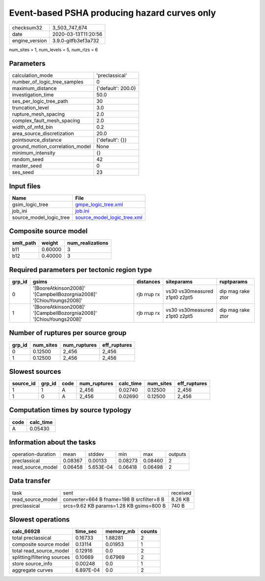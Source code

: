 Event-based PSHA producing hazard curves only
=============================================

============== ===================
checksum32     3_503_747_674      
date           2020-03-13T11:20:56
engine_version 3.9.0-gitfb3ef3a732
============== ===================

num_sites = 1, num_levels = 5, num_rlzs = 6

Parameters
----------
=============================== ==================
calculation_mode                'preclassical'    
number_of_logic_tree_samples    0                 
maximum_distance                {'default': 200.0}
investigation_time              50.0              
ses_per_logic_tree_path         30                
truncation_level                3.0               
rupture_mesh_spacing            2.0               
complex_fault_mesh_spacing      2.0               
width_of_mfd_bin                0.2               
area_source_discretization      20.0              
pointsource_distance            {'default': {}}   
ground_motion_correlation_model None              
minimum_intensity               {}                
random_seed                     42                
master_seed                     0                 
ses_seed                        23                
=============================== ==================

Input files
-----------
======================= ============================================================
Name                    File                                                        
======================= ============================================================
gsim_logic_tree         `gmpe_logic_tree.xml <gmpe_logic_tree.xml>`_                
job_ini                 `job.ini <job.ini>`_                                        
source_model_logic_tree `source_model_logic_tree.xml <source_model_logic_tree.xml>`_
======================= ============================================================

Composite source model
----------------------
========= ======= ================
smlt_path weight  num_realizations
========= ======= ================
b11       0.60000 3               
b12       0.40000 3               
========= ======= ================

Required parameters per tectonic region type
--------------------------------------------
====== =================================================================== =========== ============================= =================
grp_id gsims                                                               distances   siteparams                    ruptparams       
====== =================================================================== =========== ============================= =================
0      '[BooreAtkinson2008]' '[CampbellBozorgnia2008]' '[ChiouYoungs2008]' rjb rrup rx vs30 vs30measured z1pt0 z2pt5 dip mag rake ztor
1      '[BooreAtkinson2008]' '[CampbellBozorgnia2008]' '[ChiouYoungs2008]' rjb rrup rx vs30 vs30measured z1pt0 z2pt5 dip mag rake ztor
====== =================================================================== =========== ============================= =================

Number of ruptures per source group
-----------------------------------
====== ========= ============ ============
grp_id num_sites num_ruptures eff_ruptures
====== ========= ============ ============
0      0.12500   2_456        2_456       
1      0.12500   2_456        2_456       
====== ========= ============ ============

Slowest sources
---------------
========= ====== ==== ============ ========= ========= ============
source_id grp_id code num_ruptures calc_time num_sites eff_ruptures
========= ====== ==== ============ ========= ========= ============
1         1      A    2_456        0.02740   0.12500   2_456       
1         0      A    2_456        0.02690   0.12500   2_456       
========= ====== ==== ============ ========= ========= ============

Computation times by source typology
------------------------------------
==== =========
code calc_time
==== =========
A    0.05430  
==== =========

Information about the tasks
---------------------------
================== ======= ========= ======= ======= =======
operation-duration mean    stddev    min     max     outputs
preclassical       0.08367 0.00133   0.08273 0.08460 2      
read_source_model  0.06458 5.653E-04 0.06418 0.06498 2      
================== ======= ========= ======= ======= =======

Data transfer
-------------
================= ========================================= ========
task              sent                                      received
read_source_model converter=664 B fname=198 B srcfilter=8 B 8.26 KB 
preclassical      srcs=9.62 KB params=1.28 KB gsims=800 B   740 B   
================= ========================================= ========

Slowest operations
------------------
=========================== ========= ========= ======
calc_66928                  time_sec  memory_mb counts
=========================== ========= ========= ======
total preclassical          0.16733   1.88281   2     
composite source model      0.13114   0.01953   1     
total read_source_model     0.12916   0.0       2     
splitting/filtering sources 0.10669   0.67969   2     
store source_info           0.00248   0.0       1     
aggregate curves            6.897E-04 0.0       2     
=========================== ========= ========= ======